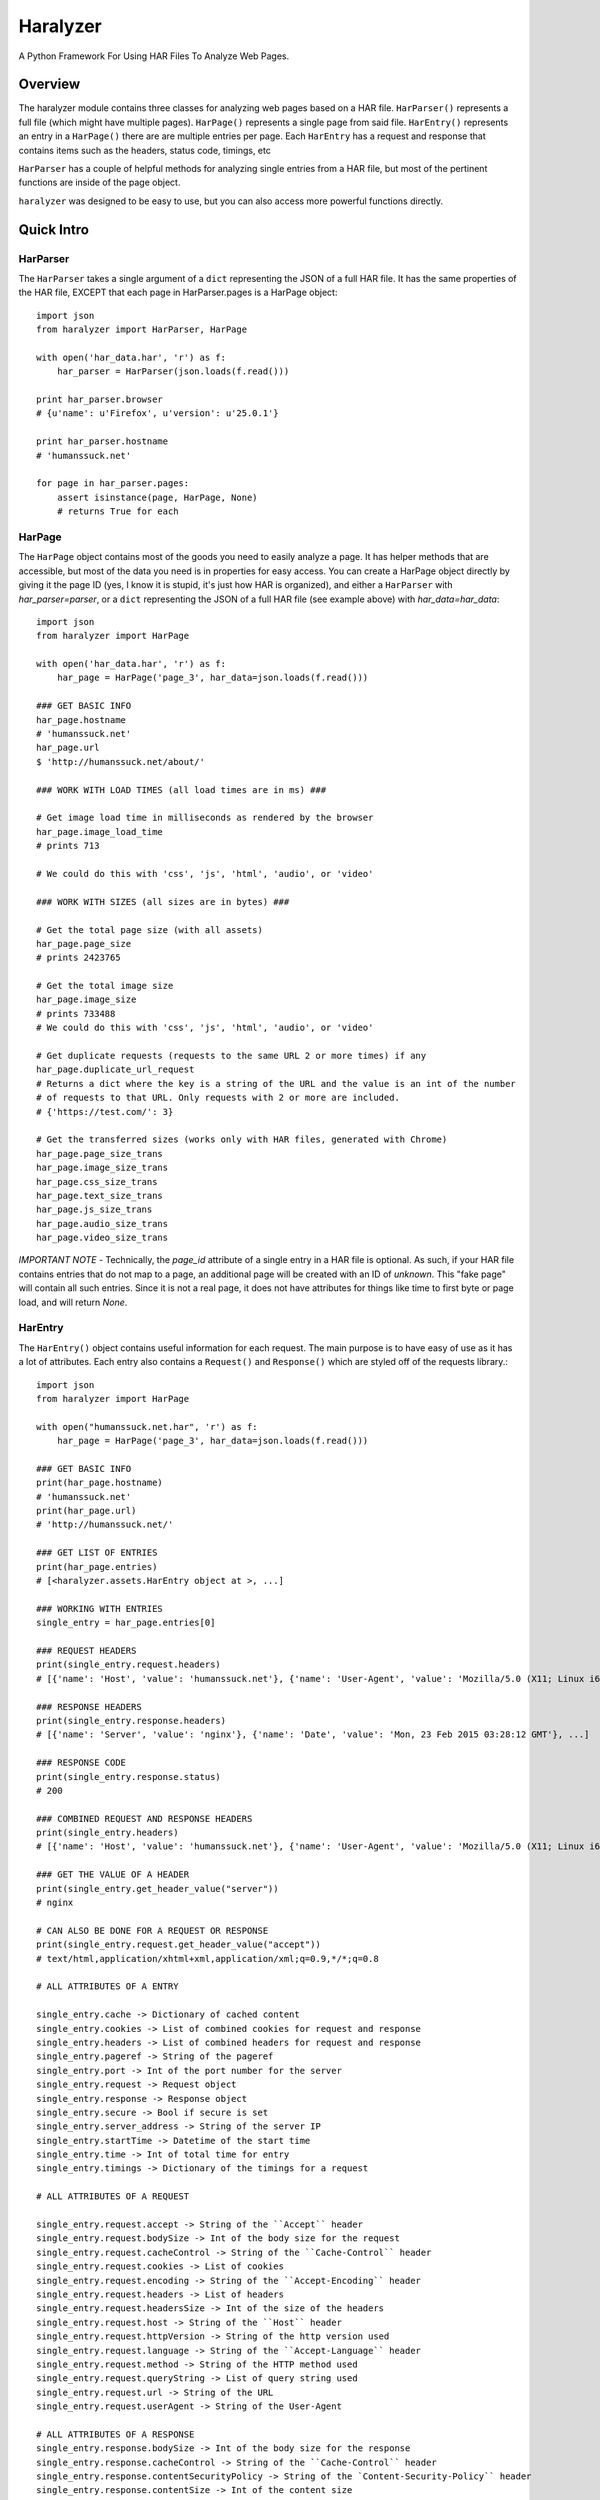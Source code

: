 =========
Haralyzer
=========

.. image:: https://badge.fury.io/py/haralyzer.svg
    :target: http://badge.fury.io/py/haralyzer

.. image:: https://travis-ci.org/mrname/haralyzer.svg?branch=master
    :target: https://travis-ci.org/mrname/haralyzer

.. image:: https://coveralls.io/repos/mrname/haralyzer/badge.svg?branch=master
  :target: https://coveralls.io/r/mrname/haralyzer?branch=master

.. image:: https://readthedocs.org/projects/haralyzer/badge/?version=latest
    :target: http://haralyzer.readthedocs.org/en/latest/

A Python Framework For Using HAR Files To Analyze Web Pages.

Overview
--------

The haralyzer module contains three classes for analyzing web pages based
on a HAR file. ``HarParser()`` represents a full file (which might have
multiple pages). ``HarPage()`` represents a single page from said file.
``HarEntry()`` represents an entry in a ``HarPage()`` there are are multiple entries per page.
Each ``HarEntry`` has a request and response that contains items such as the headers, status code, timings, etc

``HarParser`` has a couple of helpful methods for analyzing single entries
from a HAR file, but most of the pertinent functions are inside of the page
object.

``haralyzer`` was designed to be easy to use, but you can also access more
powerful functions directly.

Quick Intro
-----------

HarParser
+++++++++

The ``HarParser`` takes a single argument of a ``dict`` representing the JSON
of a full HAR file. It has the same properties of the HAR file, EXCEPT that each
page in HarParser.pages is a HarPage object::

    import json
    from haralyzer import HarParser, HarPage

    with open('har_data.har', 'r') as f:
        har_parser = HarParser(json.loads(f.read()))

    print har_parser.browser
    # {u'name': u'Firefox', u'version': u'25.0.1'}

    print har_parser.hostname
    # 'humanssuck.net'

    for page in har_parser.pages:
        assert isinstance(page, HarPage, None)
        # returns True for each

HarPage
+++++++

The ``HarPage`` object contains most of the goods you need to easily analyze a
page. It has helper methods that are accessible, but most of the data you need is
in properties for easy access. You can create a HarPage object directly by giving
it the page ID (yes, I know it is stupid, it's just how HAR is organized), and either
a ``HarParser`` with `har_parser=parser`, or a ``dict`` representing the JSON of a full HAR
file (see example above) with `har_data=har_data`::

    import json
    from haralyzer import HarPage

    with open('har_data.har', 'r') as f:
        har_page = HarPage('page_3', har_data=json.loads(f.read()))

    ### GET BASIC INFO
    har_page.hostname
    # 'humanssuck.net'
    har_page.url
    $ 'http://humanssuck.net/about/'

    ### WORK WITH LOAD TIMES (all load times are in ms) ###

    # Get image load time in milliseconds as rendered by the browser
    har_page.image_load_time
    # prints 713

    # We could do this with 'css', 'js', 'html', 'audio', or 'video'

    ### WORK WITH SIZES (all sizes are in bytes) ###

    # Get the total page size (with all assets)
    har_page.page_size
    # prints 2423765

    # Get the total image size
    har_page.image_size
    # prints 733488
    # We could do this with 'css', 'js', 'html', 'audio', or 'video'

    # Get duplicate requests (requests to the same URL 2 or more times) if any
    har_page.duplicate_url_request
    # Returns a dict where the key is a string of the URL and the value is an int of the number
    # of requests to that URL. Only requests with 2 or more are included.
    # {'https://test.com/': 3}

    # Get the transferred sizes (works only with HAR files, generated with Chrome)
    har_page.page_size_trans
    har_page.image_size_trans
    har_page.css_size_trans
    har_page.text_size_trans
    har_page.js_size_trans
    har_page.audio_size_trans
    har_page.video_size_trans

*IMPORTANT NOTE* - Technically, the `page_id` attribute of a single entry in a
HAR file is optional. As such, if your HAR file contains entries that do not map
to a page, an additional page will be created with an ID of `unknown`. This
"fake page" will contain all such entries. Since it is not a real page, it does
not have attributes for things like time to first byte or page load, and will
return `None`.

HarEntry
++++++++

The ``HarEntry()`` object contains useful information for each request. The main purpose is to have easy of use as it has a lot of attributes.
Each entry also contains a ``Request()`` and ``Response()`` which are styled off of the requests library.::

    import json
    from haralyzer import HarPage

    with open("humanssuck.net.har", 'r') as f:
        har_page = HarPage('page_3', har_data=json.loads(f.read()))

    ### GET BASIC INFO
    print(har_page.hostname)
    # 'humanssuck.net'
    print(har_page.url)
    # 'http://humanssuck.net/'

    ### GET LIST OF ENTRIES
    print(har_page.entries)
    # [<haralyzer.assets.HarEntry object at >, ...]

    ### WORKING WITH ENTRIES
    single_entry = har_page.entries[0]

    ### REQUEST HEADERS
    print(single_entry.request.headers)
    # [{'name': 'Host', 'value': 'humanssuck.net'}, {'name': 'User-Agent', 'value': 'Mozilla/5.0 (X11; Linux i686 on x86_64; rv:25.0) Gecko/20100101 Firefox/25.0'}, ...]

    ### RESPONSE HEADERS
    print(single_entry.response.headers)
    # [{'name': 'Server', 'value': 'nginx'}, {'name': 'Date', 'value': 'Mon, 23 Feb 2015 03:28:12 GMT'}, ...]

    ### RESPONSE CODE
    print(single_entry.response.status)
    # 200

    ### COMBINED REQUEST AND RESPONSE HEADERS
    print(single_entry.headers)
    # [{'name': 'Host', 'value': 'humanssuck.net'}, {'name': 'User-Agent', 'value': 'Mozilla/5.0 (X11; Linux i686 on x86_64; rv:25.0) Gecko/20100101 Firefox/25.0'},, ...]

    ### GET THE VALUE OF A HEADER
    print(single_entry.get_header_value("server"))
    # nginx

    # CAN ALSO BE DONE FOR A REQUEST OR RESPONSE
    print(single_entry.request.get_header_value("accept"))
    # text/html,application/xhtml+xml,application/xml;q=0.9,*/*;q=0.8

    # ALL ATTRIBUTES OF A ENTRY

    single_entry.cache -> Dictionary of cached content
    single_entry.cookies -> List of combined cookies for request and response
    single_entry.headers -> List of combined headers for request and response
    single_entry.pageref -> String of the pageref
    single_entry.port -> Int of the port number for the server
    single_entry.request -> Request object
    single_entry.response -> Response object
    single_entry.secure -> Bool if secure is set
    single_entry.server_address -> String of the server IP
    single_entry.startTime -> Datetime of the start time
    single_entry.time -> Int of total time for entry
    single_entry.timings -> Dictionary of the timings for a request

    # ALL ATTRIBUTES OF A REQUEST

    single_entry.request.accept -> String of the ``Accept`` header
    single_entry.request.bodySize -> Int of the body size for the request
    single_entry.request.cacheControl -> String of the ``Cache-Control`` header
    single_entry.request.cookies -> List of cookies
    single_entry.request.encoding -> String of the ``Accept-Encoding`` header
    single_entry.request.headers -> List of headers
    single_entry.request.headersSize -> Int of the size of the headers
    single_entry.request.host -> String of the ``Host`` header
    single_entry.request.httpVersion -> String of the http version used
    single_entry.request.language -> String of the ``Accept-Language`` header
    single_entry.request.method -> String of the HTTP method used
    single_entry.request.queryString -> List of query string used
    single_entry.request.url -> String of the URL
    single_entry.request.userAgent -> String of the User-Agent

    # ALL ATTRIBUTES OF A RESPONSE
    single_entry.response.bodySize -> Int of the body size for the response
    single_entry.response.cacheControl -> String of the ``Cache-Control`` header
    single_entry.response.contentSecurityPolicy -> String of the `Content-Security-Policy`` header
    single_entry.response.contentSize -> Int of the content size
    single_entry.response.contentType -> String of the ``content-type`` header
    single_entry.response.date -> String of the ``date`` header
    single_entry.response.headers -> List of headers
    single_entry.response.headersSize -> Int of the size of the headers
    single_entry.response.httpVersion -> String of the http version used
    single_entry.response.lastModified -> String of the ``last-modified`` header
    single_entry.response.mimeType -> String of the mimeType of the content
    single_entry.response.redirectURL -> String of the redirect URL or None
    single_entry.response.status -> Int of th HTTP status code
    single_entry.response.statusText -> String of HTTP staus
    single_entry.response.text -> String of content received

MultiHarParser
++++++++++++++

The ``MutliHarParser`` takes a ``list`` of ``dict``, each of which represents the JSON
of a full HAR file. The concept here is that you can provide multiple HAR files of the
same page (representing multiple test runs) and the ``MultiHarParser`` will provide
aggregate results for load times::

    import json
    from haralyzer import HarParser, HarPage

    test_runs = []
    with open('har_data1.har', 'r') as f1:
        test_runs.append( json.loads( f1.read() ) )
    with open('har_data2.har', 'r') as f2:
        test_runs.append( json.loads( f2.read() ) )

    multi_har_parser = MultiHarParser(har_data=test_runs)

    # Get the mean for the time to first byte of all runs in MS
    print multi_har_parser.time_to_first_byte
    # 70

    # Get the total page load time mean for all runs in MS
    print multi_har_parser.load_time
    # 150

    # Get the javascript load time mean for all runs in MS
    print multi_har_parser.js_load_time
    # 50

    # You can get the standard deviation for any of these as well
    # Let's get the standard deviation for javascript load time
    print multi_har_parser.get_stdev('js')
    # 5
    # We can also do that with 'page' or 'ttfb' (time to first byte)
    print multi_har_parser.get_stdev('page')
    # 11
    print multi_har_parser.get_stdev('ttfb')
    # 10

    ### DECIMAL PRECISION ###

    # You will notice that all of the results are above. That is because
    # the default decimal precision for the multi parser is 0. However, you
    # can pass whatever you want into the constructor to control this.

    multi_har_parser = MultiHarParser(har_data=test_runs, decimal_precision=2)
    print multi_har_parser.time_to_first_byte
    # 70.15


Advanced Usage
==============

``HarPage`` includes a lot of helpful properties, but they are all
easily produced using the public methods of ``HarParser`` and ``HarPage``::

    import json
    from haralyzer import HarPage

    with open('har_data.har', 'r') as f:
        har_page = HarPage('page_3', har_data=json.loads(f.read()))

    ### ACCESSING FILES ###

    # You can get a JSON representation of all assets using HarPage.entries #
    for entry in har_page.entries:
        if entry['startedDateTime'] == 'whatever I expect':
            ... do stuff ...

    # It also has methods for filtering assets #
    # Get a collection of entries that were images in the 2XX status code range #
    entries = har_page.filter_entries(content_type='image.*', status_code='2.*')
    # This method can filter by:
    # * content_type ('application/json' for example)
    # * status_code ('200' for example)
    # * request_type ('GET' for example)
    # * http_version ('HTTP/1.1' for example)
    # * load_time__gt (Takes an int representing load time in milliseconds.
    #   Entries with a load time greater than this will be included in the
    #   results.)
    # Parameters that accept a string use a regex by default, but you can also force a literal string match by passing regex=False

    # Get the size of the collection we just made #
    collection_size = har_page.get_total_size(entries)

    # We can also access files by type with a property #
    for js_file in har_page.js_files:
        ... do stuff ....

    ### GETTING LOAD TIMES ###

    # Get the BROWSER load time for all images in the 2XX status code range #
    load_time = har_page.get_load_time(content_type='image.*', status_code='2.*')

    # Get the TOTAL load time for all images in the 2XX status code range #
    load_time = har_page.get_load_time(content_type='image.*', status_code='2.*', asynchronous=False)

This could potentially be out of date, so please check out the sphinx docs.


More.... Advanced Usage
=======================

All of the HarPage methods above leverage stuff from the HarParser,
some of which can be useful for more complex operations. They either
operate on a single entry (from a HarPage) or a ``list`` of entries::

    import json
    from haralyzer import HarParser

    with open('har_data.har', 'r') as f:
        har_parser = HarParser(json.loads(f.read()))

    for page in har_parser.pages:
        for entry in page.entries:
            ### MATCH HEADERS ###
            if har_parser.match_headers(entry, 'Content-Type', 'image.*'):
                print 'This would appear to be an image'
            ### MATCH REQUEST TYPE ###
            if har_parser.match_request_type(entry, 'GET'):
                print 'This is a GET request'
            ### MATCH STATUS CODE ###
            if har_parser.match_status_code(entry, '2.*'):
                print 'Looks like all is well in the world'


Asset Timelines
+++++++++++++++

The last helper function of ``HarParser`` requires it's own section, because it
is odd, but can be helpful, especially for creating charts and reports.

It can create an asset timeline, which gives you back a ``dict`` where each
key is a ``datetime`` object, and the value is a ``list`` of assets that were
loading at that time. Each value of the ``list`` is a ``dict`` representing
an entry from a page.

It takes a ``list`` of entries to analyze, so it assumes that you have
already filtered the entries you want to know about::

    import json
    from haralyzer import HarParser

    with open('har_data.har', 'r') as f:
        har_parser = HarParser(json.loads(f.read()))

    ### CREATE A TIMELINE OF ALL THE ENTRIES ###
    entries = []
    for page in har_parser.pages:
        for entry in page.entries:
            entries.append(entry)

    timeline = har_parser.create_asset_timeline(entries)

    for key, value in timeline.items():
        print(type(key))
        # <type 'datetime.datetime'>
        print(key)
        # 2015-02-21 19:15:41.450000-08:00
        print(type(value))
        # <type 'list'>
        print(value)
        # Each entry in the list is an asset from the page
        # [{u'serverIPAddress': u'157.166.249.67', u'cache': {}, u'startedDateTime': u'2015-02-21T19:15:40.351-08:00', u'pageref': u'page_3', u'request': {u'cookies':............................


With this, you can examine the timeline for any number of assets. Since the key is a ``datetime``
object, this is a heavy operation. We could always change this in the future, but for now,
limit the assets you give this method to only what you need to examine.
